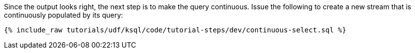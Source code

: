 Since the output looks right, the next step is to make the query continuous. Issue the following to create a new stream that is continuously populated by its query:

+++++
<pre class="snippet"><code class="sql">{% include_raw tutorials/udf/ksql/code/tutorial-steps/dev/continuous-select.sql %}</code></pre>
+++++
